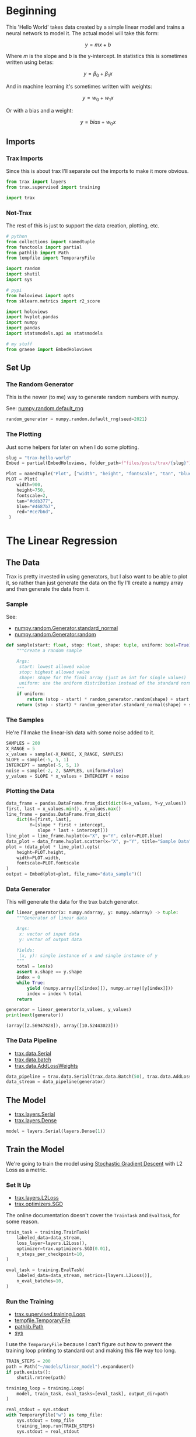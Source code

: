 #+BEGIN_COMMENT
.. title: Trax Hello World
.. slug: trax-hello-world
.. date: 2021-02-19 17:29:37 UTC-08:00
.. tags: trax,basics,linear regression
.. category: 
.. link: 
.. description: 
.. type: text
.. status: 
.. updated: 
.. has_math: True
#+END_COMMENT
#+OPTIONS: ^:{}
#+TOC: headlines 3
#+PROPERTY: header-args :session ~/.local/share/jupyter/runtime/kernel-928c7f5b-7df2-4910-afe5-92a6f4748ec8-ssh.json
#+BEGIN_SRC python :results none :exports none
%load_ext autoreload
%autoreload 2
#+END_SRC
* Beginning
  This 'Hello World' takes data created by a simple linear model and trains a neural network to model it. The actual model will take this form:

\[
y = mx + b
\]

Where /m/ is the slope and /b/ is the y-intercept. In statistics this is sometimes written using betas:

\[
y = \beta_0 + \beta_1 x
\]

And in machine learning it's sometimes written with weights:

\[
y = w_0 + w_1 x
\]

Or with a bias and a weight:

\[
y = bias + w_0 x
\]
** Imports
*** Trax Imports
    Since this is about trax I'll separate out the imports to make it more obvious.
#+begin_src python :results none
from trax import layers
from trax.supervised import training

import trax
#+end_src
*** Not-Trax
    The rest of this is just to support the data creation, plotting, etc.

#+begin_src python :results none
# python
from collections import namedtuple
from functools import partial
from pathlib import Path
from tempfile import TemporaryFile

import random
import shutil
import sys

# pypi
from holoviews import opts
from sklearn.metrics import r2_score

import holoviews
import hvplot.pandas
import numpy
import pandas
import statsmodels.api as statsmodels

# my stuff
from graeae import EmbedHoloviews
#+end_src
** Set Up
*** The Random Generator
    This is the newer (to me) way to generate random numbers with numpy.
    
    See: [[https://numpy.org/doc/stable/reference/random/generator.html#numpy.random.default_rng][numpy.random.default_rng]]

#+begin_src python :results none
random_generator = numpy.random.default_rng(seed=2021)
#+end_src
*** The Plotting
    Just some helpers for later on when I do some plotting.

#+begin_src python :results none
slug = "trax-hello-world"
Embed = partial(EmbedHoloviews, folder_path=f"files/posts/trax/{slug}")

Plot = namedtuple("Plot", ["width", "height", "fontscale", "tan", "blue", "red"])
PLOT = Plot(
    width=900,
    height=750,
    fontscale=2,
    tan="#ddb377",
    blue="#4687b7",
    red="#ce7b6d",
 )
#+end_src
* The Linear Regression
** The Data
   Trax is pretty invested in using generators, but I also want to be able to plot it, so rather than just generate the data on the fly I'll create a numpy array and then generate the data from it.

*** Sample
    See:
     - [[https://numpy.org/devdocs/reference/random/generated/numpy.random.Generator.standard_normal.html?highlight=standard_normal#numpy.random.Generator.standard_normal][numpy.random.Generator.standard_normal]]
     - [[https://numpy.org/devdocs/reference/random/generated/numpy.random.Generator.random.html?highlight=random#numpy.random.Generator.random][numpy.random.Generator.random]]

#+begin_src python :results none
def sample(start: float, stop: float, shape: tuple, uniform: bool=True) -> numpy.ndarray:
    """Create a random sample

    Args:
     start: lowest allowed value
     stop: highest allowed value
     shape: shape for the final array (just an int for single values)
     uniform: use the uniform distribution instead of the standard normal
    """
    if uniform:
        return (stop - start) * random_generator.random(shape) + start
    return (stop - start) * random_generator.standard_normal(shape) + start
#+end_src
*** The Samples
He're I'll make the linear-ish data with some noise added to it.

#+begin_src python :results none
SAMPLES = 200
X_RANGE = 5
x_values = sample(-X_RANGE, X_RANGE, SAMPLES)
SLOPE = sample(-5, 5, 1)
INTERCEPT = sample(-5, 5, 1)
noise = sample(-2, 2, SAMPLES, uniform=False)
y_values = SLOPE * x_values + INTERCEPT + noise
#+end_src

*** Plotting the Data
#+begin_src python :results none
data_frame = pandas.DataFrame.from_dict(dict(X=x_values, Y=y_values))
first, last = x_values.min(), x_values.max()
line_frame = pandas.DataFrame.from_dict(
    dict(X=[first, last],
         Y=[slope * first + intercept,
            slope * last + intercept]))
line_plot = line_frame.hvplot(x="X", y="Y", color=PLOT.blue)
data_plot = data_frame.hvplot.scatter(x="X", y="Y", title="Sample Data", color=PLOT.tan)
plot = (data_plot * line_plot).opts(
    height=PLOT.height,
    width=PLOT.width,
    fontscale=PLOT.fontscale
)
output = Embed(plot=plot, file_name="data_sample")()
#+end_src

#+begin_src python :results output html :exports output
print(output)
#+end_src

#+RESULTS:
#+begin_export html
<object type="text/html" data="data_sample.html" style="width:100%" height=800>
  <p>Figure Missing</p>
</object>
#+end_export
*** Data Generator
    This will generate the data for the trax batch generator.
    
#+begin_src python :results none
def linear_generator(x: numpy.ndarray, y: numpy.ndarray) -> tuple:
    """Generator of linear data

    Args:
     x: vector of input data
     y: vector of output data

    Yields:
     (x, y): single instance of x and single instance of y
    """
    total = len(x)
    assert x.shape == y.shape
    index = 0
    while True:
        yield (numpy.array([x[index]]), numpy.array([y[index]]))
        index = index % total
    return
#+end_src

#+begin_src python :results output :exports both
generator = linear_generator(x_values, y_values)
print(next(generator))
#+end_src

#+RESULTS:
: (array([2.56947828]), array([10.52443023]))
*** The Data Pipeline
    - [[https://trax-ml.readthedocs.io/en/latest/trax.data.html#trax.data.inputs.Serial][trax.data.Serial]]    
    - [[https://trax-ml.readthedocs.io/en/latest/trax.data.html#trax.data.inputs.Batch][trax.data.batch]]
    - [[https://trax-ml.readthedocs.io/en/latest/trax.data.html#trax.data.inputs.AddLossWeights][trax.data.AddLossWeights]]

#+begin_src python :results none
data_pipeline = trax.data.Serial(trax.data.Batch(50), trax.data.AddLossWeights(),)
data_stream = data_pipeline(generator)
#+end_src
** The Model
   - [[https://trax-ml.readthedocs.io/en/latest/trax.layers.html#trax.layers.combinators.Serial][trax.layers.Serial]]
   - [[https://trax-ml.readthedocs.io/en/latest/trax.layers.html#trax.layers.core.Dense][trax.layers.Dense]]
#+begin_src python :results none
model = layers.Serial(layers.Dense(1))
#+end_src
** Train the Model
   We're going to train the model using [[https://en.wikipedia.org/wiki/Stochastic_gradient_descent][Stochastic Gradient Descent]] with L2 Loss as a metric.

*** Set It Up   
   - [[https://trax-ml.readthedocs.io/en/latest/trax.layers.html#trax.layers.metrics.L2Loss][trax.layers.L2Loss]]
   - [[https://trax-ml.readthedocs.io/en/latest/trax.optimizers.html#trax.optimizers.base.SGD][trax.optimizers.SGD]]
     
The online documentation doesn't cover the =TrainTask= and =EvalTask=, for some reason.

#+begin_src python :results none
train_task = training.TrainTask(
    labeled_data=data_stream,
    loss_layer=layers.L2Loss(),
    optimizer=trax.optimizers.SGD(0.01),
    n_steps_per_checkpoint=10,
)

eval_task = training.EvalTask(
    labeled_data=data_stream, metrics=[layers.L2Loss()],
    n_eval_batches=10,
)
#+end_src
*** Run the Training
    - [[https://trax-ml.readthedocs.io/en/latest/trax.supervised.html#trax.supervised.training.Loop][trax.supervised.training.Loop]]
    - [[https://docs.python.org/3/library/tempfile.html#tempfile.TemporaryFile][tempfile.TemporaryFile]]
    - [[https://docs.python.org/3/library/pathlib.html#pathlib.Path][pathlib.Path]]
    - [[https://docs.python.org/3/library/sys.html][sys]]

I use the =TemporaryFile= because I can't figure out how to prevent the training loop printing to standard out and making this file way too long.

#+begin_src python :results output :exports both
TRAIN_STEPS = 200
path = Path("~/models/linear_model").expanduser()
if path.exists():
    shutil.rmtree(path)

training_loop = training.Loop(
    model, train_task, eval_tasks=[eval_task], output_dir=path
)

real_stdout = sys.stdout
with TemporaryFile("w") as temp_file:
    sys.stdout = temp_file
    training_loop.run(TRAIN_STEPS)
    sys.stdout = real_stdout
#+end_src    

#+RESULTS:
** Plotting the Loss
#+begin_src python :results none
frame = pandas.DataFrame(training_loop.history.get("eval", "metrics/L2Loss"),
                         columns=["Batch", "L2 Loss"])

minimum = frame.loc[frame["L2 Loss"].idxmin()]
vline = holoviews.VLine(minimum.Batch).opts(opts.VLine(color=PLOT.red))
hline = holoviews.HLine(minimum["L2 Loss"]).opts(opts.HLine(color=PLOT.red))
line = frame.hvplot(x="Batch", y="L2 Loss").opts(opts.Curve(color=PLOT.blue))

plot = (line * hline * vline).opts(
    width=PLOT.width, height=PLOT.height,
    title="Evaluation Batch L2 Loss",
                                   )
output = Embed(plot=plot, file_name="evaluation_l2_loss")()
#+end_src

#+begin_src python :results output html :exports output
print(output)
#+end_src

#+RESULTS:
#+begin_export html
<object type="text/html" data="evaluation_l2_loss.html" style="width:100%" height=800>
  <p>Figure Missing</p>
</object>
#+end_export

It looks like it fits pretty quickly.
** Statsmodels Model
   As a comparison, I'll fit a statsmodels Ordinary Least Squares.
   See:  [[https://www.statsmodels.org/devel/generated/statsmodels.regression.linear_model.OLS.html][statsmodels.regression.linear_model.OLS]]
   
#+begin_src python :results none
x_stats = statsmodels.add_constant(x_values)
ols_model = statsmodels.OLS(y_values, x_stats)
regression = ols_model.fit()

regression_predictions = regression.predict(x_stats)
#+end_src
   
** Plotting the Model
   When we make a prediction, the x-values have to be a matrix, not a vector. So in this case we want one column with all the rows in it which you can get using reshape.

   See: [[https://numpy.org/doc/stable/reference/generated/numpy.reshape.html][numpy.reshape]]

One way to do this would be te pass in the length of the vector as the number of rows.

#+begin_example python
x_values.reshape(len(x_values), 1)
#+end_example

But the convention seems to be to use =-1= instead of the number of rows.

#+begin_example python
x_values.reshape(-1, 1)
#+end_example

Which is cleaner, if not as obvious in meaning.

#+begin_src python :results none
ALL_ROWS, ONE_COLUMN = -1, 1
TWO_DIMENSIONS = (ALL_ROWS, ONE_COLUMN)

predictions = model(x_values.reshape(TWO_DIMENSIONS))
data_frame["Predicted"] = predictions[:, 0]
data_frame["OLS"] = regression_predictions
#+end_src

#+begin_src python :results none
actual = data_frame.hvplot.scatter(x="X", y="Y", color=PLOT.tan, label="Data")
predicted = data_frame.hvplot.scatter(x="X", y="Predicted", color=PLOT.red, label="Predicted")
line_plot = line_frame.hvplot(x="X", y="Y", color=PLOT.blue, label="Actual")
ols_plot = data_frame.hvplot(x="X", y="OLS", label="OLS")
plot = (actual * predicted * line_plot * ols_plot).opts(
    height=PLOT.height,
    width=PLOT.width,
    fontscale=PLOT.fontscale
)
output = Embed(plot=plot, file_name="predictions")()
#+end_src

#+begin_src python :results output html :exports output
print(output)
#+end_src

#+RESULTS:
#+begin_export html
 <object type="text/html" data="predictions.html" style="width:100%" height=800>
   <p>Figure Missing</p>
 </object>
#+end_export
** Looking at \(R^2\)
   SKLearn has an [[https://scikit-learn.org/stable/modules/generated/sklearn.metrics.r2_score.html][~r2_score~]] function to calculate \(R^2\) for us.
   
#+begin_src python :results output :exports both
print(f"OLS R2: {r2_score(y_values, regression_predictions): 0.3f}")
print(f"Trax R2: {r2_score(y_values, predictions): 0.3f}")
#+end_src   

#+RESULTS:
: OLS R2:  0.926
: Trax R2:  0.724

An \(R^2\) of 1 means our model is a strong fit and an \(R^2\) of 0 means it doesn't fit at all. It looks like the Neural Network linear model didn't do so great compared to Ordinary Least Squares, although looking at the line I would have guessed that it did even worse.

** Parameters
Let's look at the found parameters.

#+begin_src python :results output :exports both
print("|Model| Slope |y-intercept |")
print("|-+-+-|")
print(f"|Actual| {SLOPE[0]:0.2f}| {INTERCEPT[0]:0.2f}|")
intercept, slope = regression.params
print(f"|OLS| {slope: 0.2f}|{intercept: 0.2f}|")

slope, intercept = model.weights[0]
print(f"| Trax|{float(slope): 0.2f} | {float(intercept):0.2f}|")
#+end_src

| Model  | Slope | y-intercept |
|--------+-------+-------------|
| Actual |  4.97 |       -2.45 |
| OLS    |  4.91 |       -4.09 |
| Trax   |  3.66 |        1.12 |

The OLS got the slope pretty close , but not so much the y-intercept, while trax was further off for both.

* End  
  - The trax code was taken from an example notebook in their [[https://github.com/thoo/trax-tutorial/blob/master/basic_regression_tensorboard.ipynb][Github Repository]].
